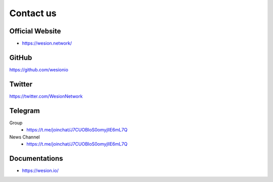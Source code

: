 .. _contact_us:

Contact us
==========


|logo_earth|

.. _wesion_website:

Official Website
----------------

- https://wesion.network/


|logo_github|

GitHub
------
https://github.com/wesionio



|logo_twitter|

.. _wesion_twitter:

Twitter
-------

https://twitter.com/WesionNetwork



|logo_telegram|

.. _wesion_telegram:

Telegram
--------

Group
   - https://t.me/joinchat/J7CUOBIoS0omyjIlE6mL7Q


News Channel
   - https://t.me/joinchat/J7CUOBIoS0omyjIlE6mL7Q


|logo_doc|

.. _wesion_doc:

Documentations
--------------

- https://wesion.io/

.. |logo_earth| image:: /_static/logos/earth.svg
   :width: 36px
   :height: 36px

.. |logo_github| image:: /_static/logos/github.svg
   :width: 36px
   :height: 36px

.. |logo_twitter| image:: /_static/logos/twitter.svg
   :width: 36px
   :height: 36px

.. |logo_telegram| image:: /_static/logos/telegram.svg
   :width: 36px
   :height: 36px

.. |logo_doc| image:: /_static/logos/doc.svg
   :width: 36px
   :height: 36px


